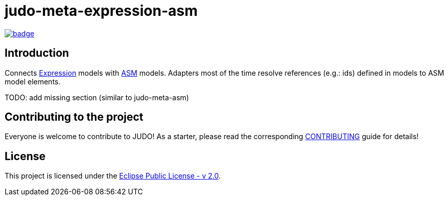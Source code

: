 = judo-meta-expression-asm

image::https://github.com/BlackBeltTechnology/judo-meta-expression-asm/actions/workflows/build.yml/badge.svg?branch=develop[link="https://github.com/BlackBeltTechnology/judo-meta-expression-asm/actions/workflows/build.yml" float="center"]

== Introduction

Connects https://github.com/BlackBeltTechnology/judo-meta-expression[Expression] models with https://github.com/BlackBeltTechnology/judo-meta-asm[ASM] models.
Adapters most of the time resolve references (e.g.: ids) defined in models to ASM model elements.

TODO: add missing section (similar to judo-meta-asm)

== Contributing to the project

Everyone is welcome to contribute to JUDO! As a starter, please read the corresponding link:CONTRIBUTING.adoc[CONTRIBUTING] guide for details!

== License

This project is licensed under the https://www.eclipse.org/legal/epl-2.0/[Eclipse Public License - v 2.0].
